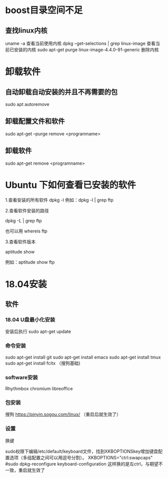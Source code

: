 * boost目录空间不足
** 查找linux内核
uname -a
  查看当前使用内核
dpkg --get-selections | grep linux-image
  查看当前已安装的内核
sudo apt-get purge linux-image-4.4.0-91-generic
  删除内核

* 卸载软件
** 自动卸载自动安装的并且不再需要的包
sudo apt autoremove

** 卸载配置文件和软件
sudo apt-get --purge remove <programname>

** 卸载软件
sudo apt-get remove <programname>

* Ubuntu 下如何查看已安装的软件
1.查看安装的所有软件
dpkg -l
例如：dpkg -l | grep ftp

2.查看软件安装的路径

dpkg -L | grep ftp

也可以用 whereis ftp

3.查看软件版本

aptitude show

例如：aptitude  show ftp

* 18.04安装
** 软件
*** 18.04 U盘最小化安装
安装后执行
sudo apt-get update

*** 命令安装
sudo apt-get install git
sudo apt-get install emacs
sudo apt-get install tmux
sudo apt-get install fcitx （搜狗基础)

*** software安装
Rhythmbox
chromium
libreoffice

*** 包安装
搜狗   https://pinyin.sogou.com/linux/ （重启后就生效了）

*** 设置
换键

sudo权限下编辑/etc/default/keyboard文件，找到XKBOPTIONSkey增加键盘配置选项（多组配置之间可以用逗号分割）。
XKBOPTIONS="ctrl:swapcaps"
#sudo dpkg-reconfigure keyboard-configuration
这样换的是左ctrl，与期望不一致，重启就生效了


